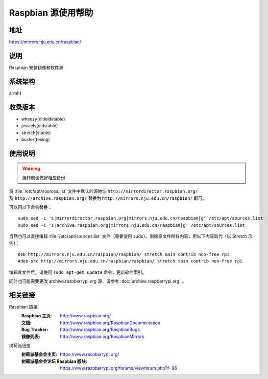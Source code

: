 ===================
Raspbian 源使用帮助
===================

地址
====

https://mirrors.nju.edu.cn/raspbian/

说明
====

Raspbian 安装镜像和软件源

系统架构
========

armhf

收录版本
========

* wheezy(oldoldstable)
* jessiels(oldstable)
* stretch(stable)
* buster(tesing)

使用说明
========

.. warning::
    操作前请做好相应备份

将 :file:`/etc/apt/sources.list` 文件中默认的源地址 ``http://mirrordirector.raspbian.org/`` 及 ``http://archive.raspbian.org/``
替换为 ``http://mirrors.nju.edu.cn/raspbian/`` 即可。

可以用以下命令替换：

::

  sudo sed -i 's|mirrordirector.raspbian.org|mirrors.nju.edu.cn/raspbian|g' /etc/apt/sources.list
  sudo sed -i 's|archive.raspbian.org|mirrors.nju.edu.cn/raspbian|g' /etc/apt/sources.list

当然也可以直接编辑 :file:`/etc/apt/sources.list` 文件（需要使用 sudo）。删除原文件所有内容，用以下内容取代（以 Stretch 示例）：

::

    deb http://mirrors.nju.edu.cn/raspbian/raspbian/ stretch main contrib non-free rpi
    #deb-src http://mirrors.nju.edu.cn/raspbian/raspbian/ stretch main contrib non-free rpi

编辑此文件后，请使用 ``sudo apt-get update`` 命令，更新软件索引。

同时也可能需要更改 archive.raspberrypi.org 源，请参考 :doc:`archive.raspberrypi.org` 。

相关链接
========

Raspbian 链接
  :Raspbian 主页: http://www.raspbian.org/
  :文档: http://www.raspbian.org/RaspbianDocumentation
  :Bug Tracker: http://www.raspbian.org/RaspbianBugs
  :镜像列表: http://www.raspbian.org/RaspbianMirrors

树莓派链接
  :树莓派基金会主页: https://www.raspberrypi.org/
  :树莓派基金会论坛 Raspbian 版块: https://www.raspberrypi.org/forums/viewforum.php?f=66
